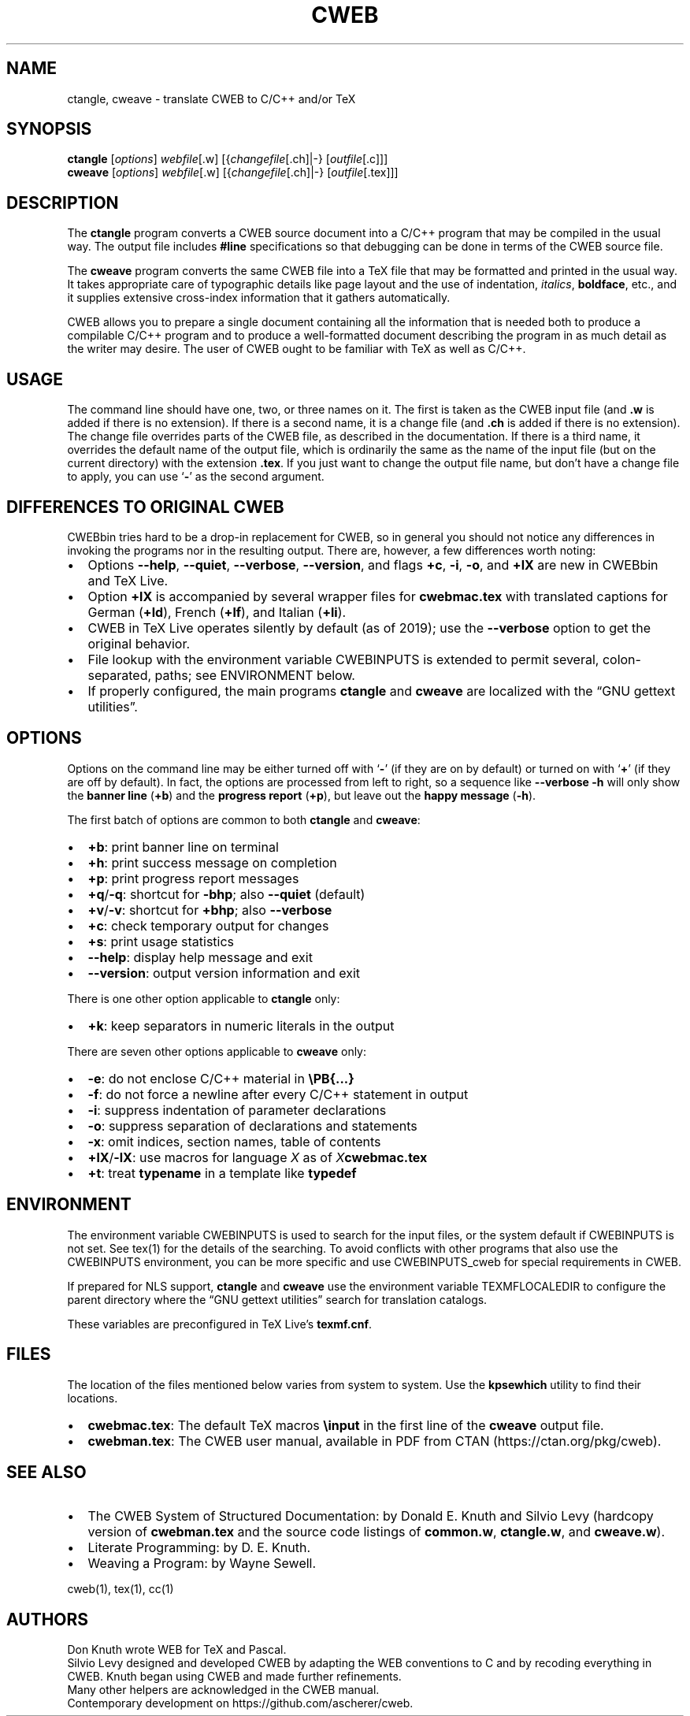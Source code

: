 .\" Automatically generated by Pandoc 2.14.2
.\"
.TH "CWEB" "1" "July 27, 2021" "Web2c @VERSION@" "General Commands Manual"
.hy
.SH NAME
.PP
ctangle, cweave - translate CWEB to C/C++ and/or TeX
.SH SYNOPSIS
.PP
\f[B]ctangle\f[R] [\f[I]options\f[R]] \f[I]webfile\f[R][.w]
[{\f[I]changefile\f[R][.ch]|-} [\f[I]outfile\f[R][.c]]]
.PD 0
.P
.PD
\f[B]cweave\f[R] [\f[I]options\f[R]] \f[I]webfile\f[R][.w]
[{\f[I]changefile\f[R][.ch]|-} [\f[I]outfile\f[R][.tex]]]
.SH DESCRIPTION
.PP
The \f[B]ctangle\f[R] program converts a CWEB source document into a
C/C++\ program that may be compiled in the usual way.
The output file includes \f[B]#line\f[R] specifications so that
debugging can be done in terms of the CWEB source file.
.PP
The \f[B]cweave\f[R] program converts the same CWEB file into a
TeX\ file that may be formatted and printed in the usual way.
It takes appropriate care of typographic details like page layout and
the use of indentation, \f[I]italics\f[R], \f[B]boldface\f[R], etc., and
it supplies extensive cross-index information that it gathers
automatically.
.PP
CWEB allows you to prepare a single document containing all the
information that is needed both to produce a compilable C/C++\ program
and to produce a well-formatted document describing the program in as
much detail as the writer may desire.
The user of CWEB ought to be familiar with TeX as well as C/C++.
.SH USAGE
.PP
The command line should have one, two, or three names on it.
The first is taken as the CWEB input file (and \f[B].w\f[R] is added if
there is no extension).
If there is a second name, it is a change file (and \f[B].ch\f[R] is
added if there is no extension).
The change file overrides parts of the CWEB file, as described in the
documentation.
If there is a third name, it overrides the default name of the output
file, which is ordinarily the same as the name of the input file (but on
the current directory) with the extension \f[B].tex\f[R].
If you just want to change the output file name, but don\[cq]t have a
change file to apply, you can use `\f[B]-\f[R]' as the second argument.
.SH DIFFERENCES TO ORIGINAL CWEB
.PP
CWEBbin tries hard to be a drop-in replacement for CWEB, so in general
you should not notice any differences in invoking the programs nor in
the resulting output.
There are, however, a few differences worth noting:
.IP \[bu] 2
Options \f[B]--help\f[R], \f[B]--quiet\f[R], \f[B]--verbose\f[R],
\f[B]--version\f[R], and flags \f[B]+c\f[R], \f[B]-i\f[R], \f[B]-o\f[R],
and \f[B]+lX\f[R] are new in CWEBbin and TeX\ Live.
.IP \[bu] 2
Option \f[B]+lX\f[R] is accompanied by several wrapper files for
\f[B]cwebmac.tex\f[R] with translated captions for German
(\f[B]+ld\f[R]), French (\f[B]+lf\f[R]), and Italian (\f[B]+li\f[R]).
.IP \[bu] 2
CWEB in TeX\ Live operates silently by default (as of 2019); use the
\f[B]--verbose\f[R] option to get the original behavior.
.IP \[bu] 2
File lookup with the environment variable CWEBINPUTS is extended to
permit several, colon-separated, paths; see ENVIRONMENT below.
.IP \[bu] 2
If properly configured, the main programs \f[B]ctangle\f[R] and
\f[B]cweave\f[R] are localized with the \[lq]GNU gettext utilities\[rq].
.SH OPTIONS
.PP
Options on the command line may be either turned off with `\f[B]-\f[R]'
(if they are on by default) or turned on with `\f[B]+\f[R]' (if they are
off by default).
In fact, the options are processed from left to right, so a sequence
like \f[B]--verbose -h\f[R] will only show the \f[B]banner line\f[R]
(\f[B]+b\f[R]) and the \f[B]progress report\f[R] (\f[B]+p\f[R]), but
leave out the \f[B]happy message\f[R] (\f[B]-h\f[R]).
.PP
The first batch of options are common to both \f[B]ctangle\f[R] and
\f[B]cweave\f[R]:
.IP \[bu] 2
\f[B]+b\f[R]: print banner line on terminal
.IP \[bu] 2
\f[B]+h\f[R]: print success message on completion
.IP \[bu] 2
\f[B]+p\f[R]: print progress report messages
.IP \[bu] 2
\f[B]+q\f[R]/\f[B]-q\f[R]: shortcut for \f[B]-bhp\f[R]; also
\f[B]--quiet\f[R] (default)
.IP \[bu] 2
\f[B]+v\f[R]/\f[B]-v\f[R]: shortcut for \f[B]+bhp\f[R]; also
\f[B]--verbose\f[R]
.IP \[bu] 2
\f[B]+c\f[R]: check temporary output for changes
.IP \[bu] 2
\f[B]+s\f[R]: print usage statistics
.IP \[bu] 2
\f[B]--help\f[R]: display help message and exit
.IP \[bu] 2
\f[B]--version\f[R]: output version information and exit
.PP
There is one other option applicable to \f[B]ctangle\f[R] only:
.IP \[bu] 2
\f[B]+k\f[R]: keep separators in numeric literals in the output
.PP
There are seven other options applicable to \f[B]cweave\f[R] only:
.IP \[bu] 2
\f[B]-e\f[R]: do not enclose C/C++\ material in \f[B]\[rs]PB{\&...}\f[R]
.IP \[bu] 2
\f[B]-f\f[R]: do not force a newline after every C/C++\ statement in
output
.IP \[bu] 2
\f[B]-i\f[R]: suppress indentation of parameter declarations
.IP \[bu] 2
\f[B]-o\f[R]: suppress separation of declarations and statements
.IP \[bu] 2
\f[B]-x\f[R]: omit indices, section names, table of contents
.IP \[bu] 2
\f[B]+lX\f[R]/\f[B]-lX\f[R]: use macros for language \f[I]X\f[R] as of
\f[I]X\f[R]\f[B]cwebmac.tex\f[R]
.IP \[bu] 2
\f[B]+t\f[R]: treat \f[B]typename\f[R] in a template like
\f[B]typedef\f[R]
.SH ENVIRONMENT
.PP
The environment variable CWEBINPUTS is used to search for the input
files, or the system default if CWEBINPUTS is not set.
See tex(1) for the details of the searching.
To avoid conflicts with other programs that also use the CWEBINPUTS
environment, you can be more specific and use CWEBINPUTS_cweb for
special requirements in CWEB.
.PP
If prepared for NLS support, \f[B]ctangle\f[R] and \f[B]cweave\f[R] use
the environment variable TEXMFLOCALEDIR to configure the parent
directory where the \[lq]GNU gettext utilities\[rq] search for
translation catalogs.
.PP
These variables are preconfigured in TeX\ Live\[cq]s
\f[B]texmf.cnf\f[R].
.SH FILES
.PP
The location of the files mentioned below varies from system to system.
Use the \f[B]kpsewhich\f[R] utility to find their locations.
.IP \[bu] 2
\f[B]cwebmac.tex\f[R]: The default TeX\ macros \f[B]\[rs]input\f[R] in
the first line of the \f[B]cweave\f[R] output file.
.IP \[bu] 2
\f[B]cwebman.tex\f[R]: The CWEB user manual, available in PDF from
CTAN (https://ctan.org/pkg/cweb).
.SH SEE ALSO
.IP \[bu] 2
The CWEB System of Structured Documentation: by Donald E.\ Knuth and
Silvio Levy (hardcopy version of \f[B]cwebman.tex\f[R] and the source
code listings of \f[B]common.w\f[R], \f[B]ctangle.w\f[R], and
\f[B]cweave.w\f[R]).
.IP \[bu] 2
Literate Programming: by D.\ E.\ Knuth.
.IP \[bu] 2
Weaving a Program: by Wayne Sewell.
.PP
cweb(1), tex(1), cc(1)
.SH AUTHORS
.PP
Don Knuth wrote WEB for TeX and Pascal.
.PD 0
.P
.PD
Silvio Levy designed and developed CWEB by adapting the WEB conventions
to C and by recoding everything in CWEB.
Knuth began using CWEB and made further refinements.
.PD 0
.P
.PD
Many other helpers are acknowledged in the CWEB manual.
.PD 0
.P
.PD
Contemporary development on https://github.com/ascherer/cweb.
